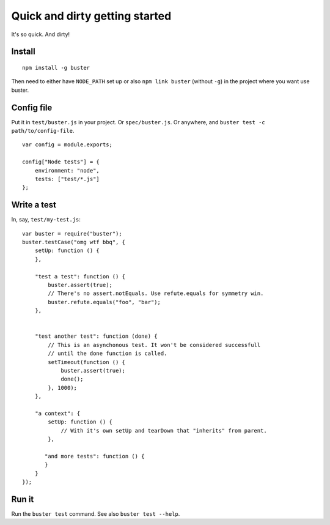 .. _quick-and-dirty-getting-started:

===============================
Quick and dirty getting started
===============================

It's so quick. And dirty!

Install
=======

::

    npm install -g buster

Then need to either have ``NODE_PATH`` set up or also ``npm link buster``
(without ``-g``) in the project where you want use buster.


Config file
===========

Put it in ``test/buster.js`` in your project. Or ``spec/buster.js``. Or
anywhere, and ``buster test -c path/to/config-file``.

::

    var config = module.exports;

    config["Node tests"] = {
        environment: "node",
        tests: ["test/*.js"]
    };


Write a test
============

In, say, ``test/my-test.js``::

    var buster = require("buster");
    buster.testCase("omg wtf bbq", {
        setUp: function () {
        },

        "test a test": function () {
            buster.assert(true);
            // There's no assert.notEquals. Use refute.equals for symmetry win.
            buster.refute.equals("foo", "bar");
        },


        "test another test": function (done) {
            // This is an asynchonous test. It won't be considered successfull
            // until the done function is called.
            setTimeout(function () {
                buster.assert(true);
                done();
            }, 1000);
        },

        "a context": {
            setUp: function () {
                // With it's own setUp and tearDown that "inherits" from parent.
            },

           "and more tests": function () {
           }
        }
    });


Run it
======

Run the ``buster test`` command. See also ``buster test --help``.
